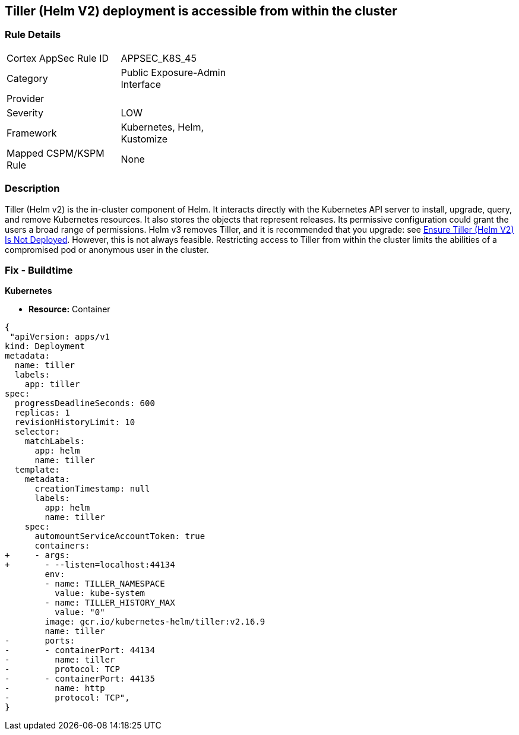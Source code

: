 == Tiller (Helm V2) deployment is accessible from within the cluster
// Tiller (Helm V2) deployment accessible from inside the cluster 

=== Rule Details

[width=45%]
|===
|Cortex AppSec Rule ID |APPSEC_K8S_45
|Category |Public Exposure-Admin Interface
|Provider |
|Severity |LOW
|Framework |Kubernetes, Helm, Kustomize
|Mapped CSPM/KSPM Rule |None
|===


=== Description 


Tiller (Helm v2) is the in-cluster component of Helm.
It interacts directly with the Kubernetes API server to install, upgrade, query, and remove Kubernetes resources.
It also stores the objects that represent releases.
Its permissive configuration could grant the users a broad range of permissions.
Helm v3 removes Tiller, and it is recommended that you upgrade: see link:doc:bc_k8s_32[Ensure Tiller (Helm V2) Is Not Deployed].
However, this is not always feasible.
Restricting access to Tiller from within the cluster limits the abilities of a compromised pod or anonymous user in the cluster.

////
=== Fix - Runtime


* CLI Command* 


s


[source,shell]
----
{
 "kubectl -n kube-system patch deployment tiller-deploy --patch '
spec:
  template:
    spec:
      containers:
        - name: tiller
          ports: []
          args: ["--listen=localhost:44134"]
'",
}
----

////

=== Fix - Buildtime


*Kubernetes* 


* *Resource:* Container


[source,yaml]
----
{
 "apiVersion: apps/v1
kind: Deployment
metadata:
  name: tiller
  labels:
    app: tiller
spec:
  progressDeadlineSeconds: 600
  replicas: 1
  revisionHistoryLimit: 10
  selector:
    matchLabels:
      app: helm
      name: tiller
  template:
    metadata:
      creationTimestamp: null
      labels:
        app: helm
        name: tiller
    spec:
      automountServiceAccountToken: true
      containers:
+     - args:
+       - --listen=localhost:44134
        env:
        - name: TILLER_NAMESPACE
          value: kube-system
        - name: TILLER_HISTORY_MAX
          value: "0"
        image: gcr.io/kubernetes-helm/tiller:v2.16.9
        name: tiller
-       ports:
-       - containerPort: 44134
-         name: tiller
-         protocol: TCP
-       - containerPort: 44135
-         name: http
-         protocol: TCP",
}
----
